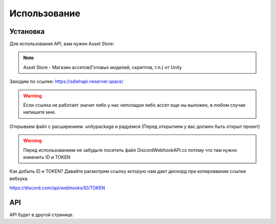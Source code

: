 Использование
=====

.. _installation:

Установка
------------

Для использования API, вам нужен Asset Store:

.. note::

   Asset Store - Магазин ассетов(Готовых моделей, скриптов, т.п.) от Unity

Заходим по ссылке: https://sdwhapi.neserver.space/

.. warning::

   Если ссылка не работает значит либо у нас неполадки либо ассет еще ны выложен, в любом случае напишите мне.

Открываем файл с расширением .unitypackage и радуемся (Перед открытием у вас должен быть открыт проект)

.. warning::

   Перед использованием не забудьте посетить файл DiscordWebhookAPI.cs потому что там нужно изменить ID и TOKEN

Как добыть ID и TOKEN?
Давайте расмотрим ссылку которую нам дает дискорд при копироввании ссылки вебхука.

https://discord.com/api/webhooks/ID/TOKEN


API
----------------

API будет в другой странице.
